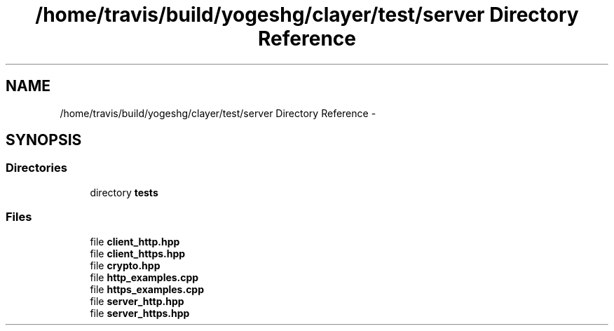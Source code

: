 .TH "/home/travis/build/yogeshg/clayer/test/server Directory Reference" 3 "Sat Apr 29 2017" "Clayer" \" -*- nroff -*-
.ad l
.nh
.SH NAME
/home/travis/build/yogeshg/clayer/test/server Directory Reference \- 
.SH SYNOPSIS
.br
.PP
.SS "Directories"

.in +1c
.ti -1c
.RI "directory \fBtests\fP"
.br
.in -1c
.SS "Files"

.in +1c
.ti -1c
.RI "file \fBclient_http\&.hpp\fP"
.br
.ti -1c
.RI "file \fBclient_https\&.hpp\fP"
.br
.ti -1c
.RI "file \fBcrypto\&.hpp\fP"
.br
.ti -1c
.RI "file \fBhttp_examples\&.cpp\fP"
.br
.ti -1c
.RI "file \fBhttps_examples\&.cpp\fP"
.br
.ti -1c
.RI "file \fBserver_http\&.hpp\fP"
.br
.ti -1c
.RI "file \fBserver_https\&.hpp\fP"
.br
.in -1c
